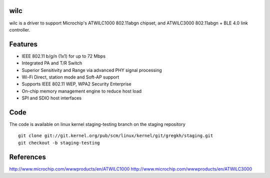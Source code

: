 wilc
====

wilc is a driver to support Microchip's ATWILC1000 802.11abgn chipset,
and ATWILC3000 802.11abgn + BLE 4.0 link controller.

Features
========

- IEEE 802.11 b/g/n (1x1) for up to 72 Mbps
- Integrated PA and T/R Switch
- Superior Sensitivity and Range via advanced PHY signal processing
- Wi-Fi Direct, station mode and Soft-AP support
- Supports IEEE 802.11 WEP, WPA2 Security Enterprise
- On-chip memory management engine to reduce host load
- SPI and SDIO host interfaces

Code
====

The code is available on linux kernel staging-testing branch on the staging repository

::

   git clone git://git.kernel.org/pub/scm/linux/kernel/git/gregkh/staging.git
   git checkout -b staging-testing 

References
==========

http://www.microchip.com/wwwproducts/en/ATWILC1000 http://www.microchip.com/wwwproducts/en/ATWILC3000
